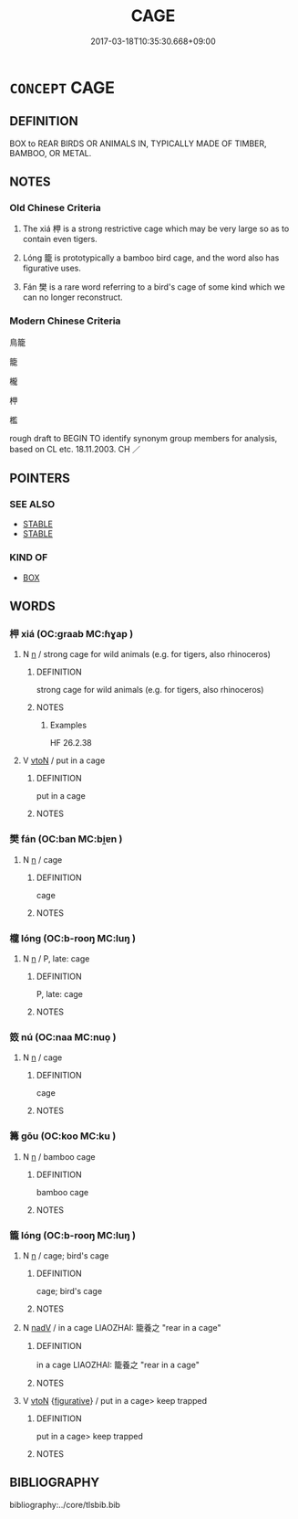 # -*- mode: mandoku-tls-view -*-
#+TITLE: CAGE
#+DATE: 2017-03-18T10:35:30.668+09:00        
#+STARTUP: content
* =CONCEPT= CAGE
:PROPERTIES:
:CUSTOM_ID: uuid-ee833d1d-6fed-40a2-b0e8-eb9f3ddd24f1
:SYNONYM+:  ENCLOSURE
:SYNONYM+:  PEN
:SYNONYM+:  POUND
:SYNONYM+:  COOP
:SYNONYM+:  HUTCH
:SYNONYM+:  BIRDCAGE
:SYNONYM+:  AVIARY
:SYNONYM+:  CORRAL
:TR_ZH: 鳥籠
:END:
** DEFINITION

BOX to REAR BIRDS OR ANIMALS IN, TYPICALLY MADE OF TIMBER, BAMBOO, OR METAL.

** NOTES

*** Old Chinese Criteria
1. The xiá 柙 is a strong restrictive cage which may be very large so as to contain even tigers.

2. Lóng 籠 is prototypically a bamboo bird cage, and the word also has figurative uses.

3. Fán 樊 is a rare word referring to a bird's cage of some kind which we can no longer reconstruct.

*** Modern Chinese Criteria
鳥籠

籠

櫳

柙

檻

rough draft to BEGIN TO identify synonym group members for analysis, based on CL etc. 18.11.2003. CH ／

** POINTERS
*** SEE ALSO
 - [[tls:concept:STABLE][STABLE]]
 - [[tls:concept:STABLE][STABLE]]

*** KIND OF
 - [[tls:concept:BOX][BOX]]

** WORDS
   :PROPERTIES:
   :VISIBILITY: children
   :END:
*** 柙 xiá (OC:ɡraab MC:ɦɣap )
:PROPERTIES:
:CUSTOM_ID: uuid-a7bcd65d-d8ef-44b8-93d8-2edb453d8314
:Char+: 柙(75,5/9) 
:GY_IDS+: uuid-d326cccd-df43-41e3-aa6e-49effb91d832
:PY+: xiá     
:OC+: ɡraab     
:MC+: ɦɣap     
:END: 
**** N [[tls:syn-func::#uuid-8717712d-14a4-4ae2-be7a-6e18e61d929b][n]] / strong cage for wild animals (e.g. for tigers, also rhinoceros)
:PROPERTIES:
:CUSTOM_ID: uuid-67c3a6c4-0ad4-4689-97af-2978ddd46c9a
:WARRING-STATES-CURRENCY: 3
:END:
****** DEFINITION

strong cage for wild animals (e.g. for tigers, also rhinoceros)

****** NOTES

******* Examples
HF 26.2.38

**** V [[tls:syn-func::#uuid-fbfb2371-2537-4a99-a876-41b15ec2463c][vtoN]] / put in a cage
:PROPERTIES:
:CUSTOM_ID: uuid-6fbe39c4-063d-4f37-9cfe-6ffea94686e5
:WARRING-STATES-CURRENCY: 3
:END:
****** DEFINITION

put in a cage

****** NOTES

*** 樊 fán (OC:ban MC:bi̯ɐn )
:PROPERTIES:
:CUSTOM_ID: uuid-4e8dd062-c58c-4ee5-8d89-8c8f73c5bff8
:Char+: 樊(75,11/15) 
:GY_IDS+: uuid-24d52510-cc71-4e20-8ee2-919323a8eede
:PY+: fán     
:OC+: ban     
:MC+: bi̯ɐn     
:END: 
**** N [[tls:syn-func::#uuid-8717712d-14a4-4ae2-be7a-6e18e61d929b][n]] / cage
:PROPERTIES:
:CUSTOM_ID: uuid-cbf385c7-eb17-4145-8265-8859c495d7d4
:END:
****** DEFINITION

cage

****** NOTES

*** 櫳 lóng (OC:b-rooŋ MC:luŋ )
:PROPERTIES:
:CUSTOM_ID: uuid-799eb1ae-8869-4f51-95cc-83d56c770dac
:Char+: 櫳(75,16/20) 
:GY_IDS+: uuid-ab53f28d-17c3-48b2-9a64-ae0361dd7896
:PY+: lóng     
:OC+: b-rooŋ     
:MC+: luŋ     
:END: 
**** N [[tls:syn-func::#uuid-8717712d-14a4-4ae2-be7a-6e18e61d929b][n]] / P, late: cage
:PROPERTIES:
:CUSTOM_ID: uuid-01645f9a-387e-43cb-acb5-a4cd798525b3
:END:
****** DEFINITION

P, late: cage

****** NOTES

*** 笯 nú (OC:naa MC:nuo̝ )
:PROPERTIES:
:CUSTOM_ID: uuid-a9847d7f-4242-4b4c-b411-352c6bda3afc
:Char+: 笯(118,5/11) 
:GY_IDS+: uuid-e7823b83-b156-4032-a786-ae68c9a52ef4
:PY+: nú     
:OC+: naa     
:MC+: nuo̝     
:END: 
**** N [[tls:syn-func::#uuid-8717712d-14a4-4ae2-be7a-6e18e61d929b][n]] / cage
:PROPERTIES:
:CUSTOM_ID: uuid-26e263dc-3d83-46b5-879d-a9353408d2ad
:WARRING-STATES-CURRENCY: 2
:END:
****** DEFINITION

cage

****** NOTES

*** 篝 gōu (OC:koo MC:ku )
:PROPERTIES:
:CUSTOM_ID: uuid-d6361397-8229-409e-b909-0ae3b9e534dc
:Char+: 篝(118,10/16) 
:GY_IDS+: uuid-06da670c-8a44-47e9-9d30-a3358f67fd18
:PY+: gōu     
:OC+: koo     
:MC+: ku     
:END: 
**** N [[tls:syn-func::#uuid-8717712d-14a4-4ae2-be7a-6e18e61d929b][n]] / bamboo cage
:PROPERTIES:
:CUSTOM_ID: uuid-44272262-8e9c-4bd4-9289-6dd29240af52
:WARRING-STATES-CURRENCY: 2
:END:
****** DEFINITION

bamboo cage

****** NOTES

*** 籠 lóng (OC:b-rooŋ MC:luŋ )
:PROPERTIES:
:CUSTOM_ID: uuid-6e6f6830-de95-4312-86af-2a62ec31bf2c
:Char+: 籠(118,16/22) 
:GY_IDS+: uuid-dd4230d3-701b-4c82-9777-02c54d1beb3c
:PY+: lóng     
:OC+: b-rooŋ     
:MC+: luŋ     
:END: 
**** N [[tls:syn-func::#uuid-8717712d-14a4-4ae2-be7a-6e18e61d929b][n]] / cage; bird's cage
:PROPERTIES:
:CUSTOM_ID: uuid-08707c98-673a-400b-a205-a847c812324b
:END:
****** DEFINITION

cage; bird's cage

****** NOTES

**** N [[tls:syn-func::#uuid-91666c59-4a69-460f-8cd3-9ddbff370ae5][nadV]] / in a cage LIAOZHAI: 籠養之 "rear in a cage"
:PROPERTIES:
:CUSTOM_ID: uuid-b65bfe3b-e93e-4b05-bb99-300c1825e595
:END:
****** DEFINITION

in a cage LIAOZHAI: 籠養之 "rear in a cage"

****** NOTES

**** V [[tls:syn-func::#uuid-fbfb2371-2537-4a99-a876-41b15ec2463c][vtoN]] {[[tls:sem-feat::#uuid-2e48851c-928e-40f0-ae0d-2bf3eafeaa17][figurative]]} / put in a cage> keep trapped
:PROPERTIES:
:CUSTOM_ID: uuid-761605d6-0965-4dbc-b91b-352f845c5539
:WARRING-STATES-CURRENCY: 3
:END:
****** DEFINITION

put in a cage> keep trapped

****** NOTES

** BIBLIOGRAPHY
bibliography:../core/tlsbib.bib

